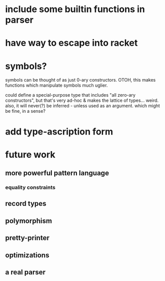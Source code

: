 * include some builtin functions in parser
* have way to escape into racket
* symbols?
symbols can be thought of as just 0-ary constructors.
OTOH, this makes functions which manipulate symbols much uglier.

could define a special-purpose type that includes "all zero-ary constructors",
but that's very ad-hoc & makes the lattice of types... weird. also, it will
never(?) be inferred - unless used as an argument. which might be fine, in a
sense?

* add type-ascription form
* future work
** more powerful pattern language
*** equality constraints
** record types
** polymorphism
** pretty-printer
** optimizations
** a real parser
